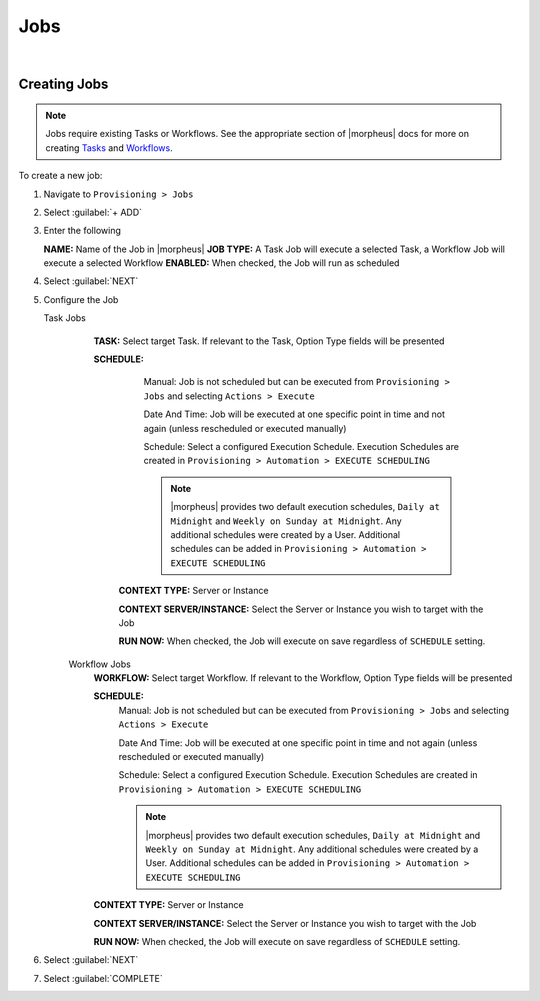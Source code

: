 .. _JobsJobs:

Jobs
----

.. toggle-header:: :header: Required Role Permissions **Click to Expand/Hide**

    Provisioning: Jobs

    - **None:** Cannot access ``Provisioning > Jobs > Jobs tab``
    - **Read:** Can access ``Provisioning > Jobs > Jobs tab`` but cannot create, edit, or delete Jobs
    - **Full:** Full permissions to create, view, edit, and delete Jobs

    Provisioning: Job Executions

    - **None:** Cannot access ``Provisioning > Jobs > Job Executions tab``
    - **Read:** Can access and view ``Provisioning > Jobs > Job Executions tab`` including job execution history, status, and Job output
|

Creating Jobs
^^^^^^^^^^^^^

.. note:: Jobs require existing Tasks or Workflows. See the appropriate section of |morpheus| docs for more on creating `Tasks <https://docs.morpheusdata.com/en/latest/provisioning/automation/automation.html#tasks>`_ and `Workflows <https://docs.morpheusdata.com/en/latest/provisioning/automation/automation.html#workflows>`_.

To create a new job:

#. Navigate to ``Provisioning > Jobs``
#. Select :guilabel:`+ ADD`
#. Enter the following

   **NAME:** Name of the Job in |morpheus|
   **JOB TYPE:** A Task Job will execute a selected Task, a Workflow Job will execute a selected Workflow
   **ENABLED:** When checked, the Job will run as scheduled

#. Select :guilabel:`NEXT`

#. Configure the Job

   Task Jobs
     **TASK:** Select target Task. If relevant to the Task, Option Type fields will be presented

     **SCHEDULE:**
         Manual: Job is not scheduled but can be executed from ``Provisioning > Jobs`` and selecting ``Actions > Execute``

         Date And Time: Job will be executed at one specific point in time and not again (unless rescheduled or executed manually)

         Schedule: Select a configured Execution Schedule. Execution Schedules are created in ``Provisioning > Automation > EXECUTE SCHEDULING``

         .. note:: |morpheus| provides two default execution schedules, ``Daily at Midnight`` and ``Weekly on Sunday at Midnight``. Any additional schedules were created by a User. Additional schedules can be added in ``Provisioning > Automation > EXECUTE SCHEDULING``

      **CONTEXT TYPE:** Server or Instance

      **CONTEXT SERVER/INSTANCE:** Select the Server or Instance you wish to target with the Job

      **RUN NOW:** When checked, the Job will execute on save regardless of ``SCHEDULE`` setting.

    Workflow Jobs
      **WORKFLOW:** Select target Workflow. If relevant to the Workflow, Option Type fields will be presented

      **SCHEDULE:**
          Manual: Job is not scheduled but can be executed from ``Provisioning > Jobs`` and selecting ``Actions > Execute``

          Date And Time: Job will be executed at one specific point in time and not again (unless rescheduled or executed manually)

          Schedule: Select a configured Execution Schedule. Execution Schedules are created in ``Provisioning > Automation > EXECUTE SCHEDULING``

          .. note:: |morpheus| provides two default execution schedules, ``Daily at Midnight`` and ``Weekly on Sunday at Midnight``. Any additional schedules were created by a User. Additional schedules can be added in ``Provisioning > Automation > EXECUTE SCHEDULING``

      **CONTEXT TYPE:** Server or Instance

      **CONTEXT SERVER/INSTANCE:** Select the Server or Instance you wish to target with the Job

      **RUN NOW:** When checked, the Job will execute on save regardless of ``SCHEDULE`` setting.

#. Select :guilabel:`NEXT`
#. Select :guilabel:`COMPLETE`
